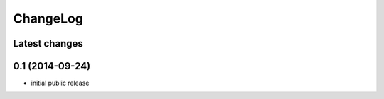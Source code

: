 ChangeLog
=========

Latest changes
--------------


0.1 (2014-09-24)
----------------

* initial public release
